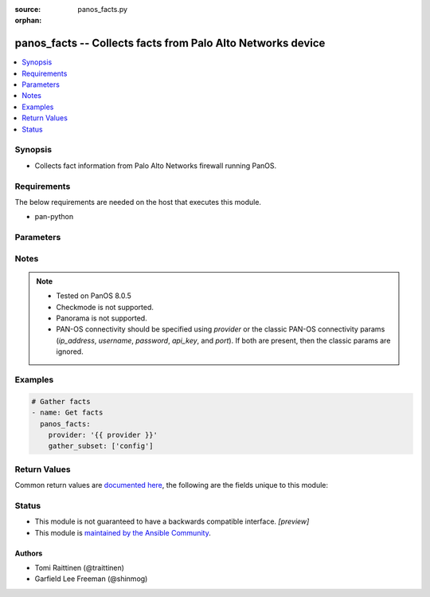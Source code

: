 :source: panos_facts.py

:orphan:

.. _panos_facts_module:


panos_facts -- Collects facts from Palo Alto Networks device
++++++++++++++++++++++++++++++++++++++++++++++++++++++++++++

.. versionadded:: 2.8

.. contents::
   :local:
   :depth: 1


Synopsis
--------
- Collects fact information from Palo Alto Networks firewall running PanOS.



Requirements
------------
The below requirements are needed on the host that executes this module.

- pan-python


Parameters
----------

.. raw:: html

    <table  border=0 cellpadding=0 class="documentation-table">
        <tr>
            <th colspan="2">Parameter</th>
            <th>Choices/<font color="blue">Defaults</font></th>
                        <th width="100%">Comments</th>
        </tr>
                    <tr>
                                                                <td colspan="2">
                    <b>api_key</b>
                    <div style="font-size: small">
                        <span style="color: purple">string</span>
                                            </div>
                                    </td>
                                <td>
                                                                                                                                                            </td>
                                                                <td>
                                                                        <div><b>Deprecated</b></div>
                                                    <div>Use <em>provider</em> to specify PAN-OS connectivity instead.</div>
                                                    <div><hr/></div>
                                                    <div>The API key to use instead of generating it using <em>username</em> / <em>password</em>.</div>
                                                                                </td>
            </tr>
                                <tr>
                                                                <td colspan="2">
                    <b>gather_subset</b>
                    <div style="font-size: small">
                        <span style="color: purple">-</span>
                                            </div>
                                    </td>
                                <td>
                                                                                                                                                                    <b>Default:</b><br/><div style="color: blue">["!config"]</div>
                                    </td>
                                                                <td>
                                                                        <div>Scopes what information is gathered from the device. Possible values for this argument include all, system, session, interfaces, ha, routing, vr, vsys and config. You can specify a list of values to include a larger subset. Values can also be used with an initial ! to specify that a specific subset should not be collected. Certain subsets might be supported by Panorama.</div>
                                                                                </td>
            </tr>
                                <tr>
                                                                <td colspan="2">
                    <b>host</b>
                    <div style="font-size: small">
                        <span style="color: purple">-</span>
                                            </div>
                                    </td>
                                <td>
                                                                                                                                                            </td>
                                                                <td>
                                                                        <div><b>Removed</b></div>
                                                    <div>Use <em>provider</em> instead.</div>
                                                                                </td>
            </tr>
                                <tr>
                                                                <td colspan="2">
                    <b>ip_address</b>
                    <div style="font-size: small">
                        <span style="color: purple">string</span>
                                            </div>
                                    </td>
                                <td>
                                                                                                                                                            </td>
                                                                <td>
                                                                        <div><b>Deprecated</b></div>
                                                    <div>Use <em>provider</em> to specify PAN-OS connectivity instead.</div>
                                                    <div><hr/></div>
                                                    <div>The IP address or hostname of the PAN-OS device being configured.</div>
                                                                                </td>
            </tr>
                                <tr>
                                                                <td colspan="2">
                    <b>password</b>
                    <div style="font-size: small">
                        <span style="color: purple">string</span>
                                            </div>
                                    </td>
                                <td>
                                                                                                                                                            </td>
                                                                <td>
                                                                        <div><b>Deprecated</b></div>
                                                    <div>Use <em>provider</em> to specify PAN-OS connectivity instead.</div>
                                                    <div><hr/></div>
                                                    <div>The password to use for authentication.  This is ignored if <em>api_key</em> is specified.</div>
                                                                                </td>
            </tr>
                                <tr>
                                                                <td colspan="2">
                    <b>port</b>
                    <div style="font-size: small">
                        <span style="color: purple">integer</span>
                                            </div>
                                    </td>
                                <td>
                                                                                                                                                                    <b>Default:</b><br/><div style="color: blue">443</div>
                                    </td>
                                                                <td>
                                                                        <div><b>Deprecated</b></div>
                                                    <div>Use <em>provider</em> to specify PAN-OS connectivity instead.</div>
                                                    <div><hr/></div>
                                                    <div>The port number to connect to the PAN-OS device on.</div>
                                                                                </td>
            </tr>
                                <tr>
                                                                <td colspan="2">
                    <b>provider</b>
                    <div style="font-size: small">
                        <span style="color: purple">-</span>
                                            </div>
                    <div style="font-style: italic; font-size: small; color: darkgreen">added in 2.8</div>                </td>
                                <td>
                                                                                                                                                            </td>
                                                                <td>
                                                                        <div>A dict object containing connection details.</div>
                                                                                </td>
            </tr>
                                                            <tr>
                                                    <td class="elbow-placeholder"></td>
                                                <td colspan="1">
                    <b>api_key</b>
                    <div style="font-size: small">
                        <span style="color: purple">string</span>
                                            </div>
                                    </td>
                                <td>
                                                                                                                                                            </td>
                                                                <td>
                                                                        <div>The API key to use instead of generating it using <em>username</em> / <em>password</em>.</div>
                                                                                </td>
            </tr>
                                <tr>
                                                    <td class="elbow-placeholder"></td>
                                                <td colspan="1">
                    <b>ip_address</b>
                    <div style="font-size: small">
                        <span style="color: purple">string</span>
                                            </div>
                                    </td>
                                <td>
                                                                                                                                                            </td>
                                                                <td>
                                                                        <div>The IP address or hostname of the PAN-OS device being configured.</div>
                                                                                </td>
            </tr>
                                <tr>
                                                    <td class="elbow-placeholder"></td>
                                                <td colspan="1">
                    <b>password</b>
                    <div style="font-size: small">
                        <span style="color: purple">string</span>
                                            </div>
                                    </td>
                                <td>
                                                                                                                                                            </td>
                                                                <td>
                                                                        <div>The password to use for authentication.  This is ignored if <em>api_key</em> is specified.</div>
                                                                                </td>
            </tr>
                                <tr>
                                                    <td class="elbow-placeholder"></td>
                                                <td colspan="1">
                    <b>port</b>
                    <div style="font-size: small">
                        <span style="color: purple">integer</span>
                                            </div>
                                    </td>
                                <td>
                                                                                                                                                                    <b>Default:</b><br/><div style="color: blue">443</div>
                                    </td>
                                                                <td>
                                                                        <div>The port number to connect to the PAN-OS device on.</div>
                                                                                </td>
            </tr>
                                <tr>
                                                    <td class="elbow-placeholder"></td>
                                                <td colspan="1">
                    <b>serial_number</b>
                    <div style="font-size: small">
                        <span style="color: purple">string</span>
                                            </div>
                                    </td>
                                <td>
                                                                                                                                                            </td>
                                                                <td>
                                                                        <div>The serial number of a firewall to use for targeted commands. If <em>ip_address</em> is not a Panorama PAN-OS device, then this param is ignored.</div>
                                                                                </td>
            </tr>
                                <tr>
                                                    <td class="elbow-placeholder"></td>
                                                <td colspan="1">
                    <b>username</b>
                    <div style="font-size: small">
                        <span style="color: purple">string</span>
                                            </div>
                                    </td>
                                <td>
                                                                                                                                                                    <b>Default:</b><br/><div style="color: blue">"admin"</div>
                                    </td>
                                                                <td>
                                                                        <div>The username to use for authentication.  This is ignored if <em>api_key</em> is specified.</div>
                                                                                </td>
            </tr>
                    
                                                <tr>
                                                                <td colspan="2">
                    <b>username</b>
                    <div style="font-size: small">
                        <span style="color: purple">string</span>
                                            </div>
                                    </td>
                                <td>
                                                                                                                                                                    <b>Default:</b><br/><div style="color: blue">"admin"</div>
                                    </td>
                                                                <td>
                                                                        <div><b>Deprecated</b></div>
                                                    <div>Use <em>provider</em> to specify PAN-OS connectivity instead.</div>
                                                    <div><hr/></div>
                                                    <div>The username to use for authentication.  This is ignored if <em>api_key</em> is specified.</div>
                                                                                </td>
            </tr>
                        </table>
    <br/>


Notes
-----

.. note::
   - Tested on PanOS 8.0.5
   - Checkmode is not supported.
   - Panorama is not supported.
   - PAN-OS connectivity should be specified using *provider* or the classic PAN-OS connectivity params (*ip_address*, *username*, *password*, *api_key*, and *port*).  If both are present, then the classic params are ignored.



Examples
--------

.. code-block:: yaml+jinja

    
    # Gather facts
    - name: Get facts
      panos_facts:
        provider: '{{ provider }}'
        gather_subset: ['config']




Return Values
-------------
Common return values are `documented here <https://docs.ansible.com/ansible/latest/reference_appendices/common_return_values.html#common-return-values>`_, the following are the fields unique to this module:

.. raw:: html

    <table border=0 cellpadding=0 class="documentation-table">
        <tr>
            <th colspan="2">Key</th>
            <th>Returned</th>
            <th width="100%">Description</th>
        </tr>
                    <tr>
                                <td colspan="2">
                    <b>ansible_net_config</b>
                    <div style="font-size: small; color: purple">string</div>
                                    </td>
                <td>When <code>config</code> is specified in <code>gather_subset</code>.</td>
                <td>
                                            <div>Device confiration in XML format.</div>
                                        <br/>
                                    </td>
            </tr>
                                <tr>
                                <td colspan="2">
                    <b>ansible_net_full_commit_required</b>
                    <div style="font-size: small; color: purple">boolean</div>
                                    </td>
                <td>When <code>system</code> is specified in <code>gather_subset</code>.</td>
                <td>
                                            <div>Specifies whether full commit is required to apply changes.</div>
                                        <br/>
                                    </td>
            </tr>
                                <tr>
                                <td colspan="2">
                    <b>ansible_net_ha_enabled</b>
                    <div style="font-size: small; color: purple">boolean</div>
                                    </td>
                <td>When <code>ha</code> is specified in <code>gather_subset</code>.</td>
                <td>
                                            <div>Specifies whether HA is enabled or not.</div>
                                        <br/>
                                    </td>
            </tr>
                                <tr>
                                <td colspan="2">
                    <b>ansible_net_ha_localmode</b>
                    <div style="font-size: small; color: purple">string</div>
                                    </td>
                <td>When <code>ha</code> is specified in <code>gather_subset</code>.</td>
                <td>
                                            <div>Specifies the HA mode on local node.</div>
                                        <br/>
                                            <div style="font-size: smaller"><b>Sample:</b></div>
                                                <div style="font-size: smaller; color: blue; word-wrap: break-word; word-break: break-all;">Active-Passive</div>
                                    </td>
            </tr>
                                <tr>
                                <td colspan="2">
                    <b>ansible_net_ha_localstate</b>
                    <div style="font-size: small; color: purple">string</div>
                                    </td>
                <td>When <code>ha</code> is specified in <code>gather_subset</code>.</td>
                <td>
                                            <div>Specifies the HA state on local node.</div>
                                        <br/>
                                            <div style="font-size: smaller"><b>Sample:</b></div>
                                                <div style="font-size: smaller; color: blue; word-wrap: break-word; word-break: break-all;">active</div>
                                    </td>
            </tr>
                                <tr>
                                <td colspan="2">
                    <b>ansible_net_hostname</b>
                    <div style="font-size: small; color: purple">string</div>
                                    </td>
                <td>When <code>system</code> is specified in <code>gather_subset</code>.</td>
                <td>
                                            <div>Hostname of the local node.</div>
                                        <br/>
                                    </td>
            </tr>
                                <tr>
                                <td colspan="2">
                    <b>ansible_net_interfaces</b>
                    <div style="font-size: small; color: purple">complex</div>
                                    </td>
                <td>When <code>interface</code> is specified in <code>gather_subset</code>.</td>
                <td>
                                            <div>Network interface information.</div>
                                        <br/>
                                    </td>
            </tr>
                                                            <tr>
                                    <td class="elbow-placeholder">&nbsp;</td>
                                <td colspan="1">
                    <b>comment</b>
                    <div style="font-size: small; color: purple">string</div>
                                    </td>
                <td></td>
                <td>
                                            <div>Interface description/comment.</div>
                                        <br/>
                                    </td>
            </tr>
                                <tr>
                                    <td class="elbow-placeholder">&nbsp;</td>
                                <td colspan="1">
                    <b>ip</b>
                    <div style="font-size: small; color: purple">list</div>
                                    </td>
                <td></td>
                <td>
                                            <div>List of interface IP addresses in CIDR format.</div>
                                        <br/>
                                            <div style="font-size: smaller"><b>Sample:</b></div>
                                                <div style="font-size: smaller; color: blue; word-wrap: break-word; word-break: break-all;">192.0.2.1/24</div>
                                    </td>
            </tr>
                                <tr>
                                    <td class="elbow-placeholder">&nbsp;</td>
                                <td colspan="1">
                    <b>ipv6</b>
                    <div style="font-size: small; color: purple">list</div>
                                    </td>
                <td></td>
                <td>
                                            <div>List of interface IPv6 addresses in CIDR format.</div>
                                        <br/>
                                            <div style="font-size: smaller"><b>Sample:</b></div>
                                                <div style="font-size: smaller; color: blue; word-wrap: break-word; word-break: break-all;">2001:db8::0000:1/64</div>
                                    </td>
            </tr>
                                <tr>
                                    <td class="elbow-placeholder">&nbsp;</td>
                                <td colspan="1">
                    <b>name</b>
                    <div style="font-size: small; color: purple">string</div>
                                    </td>
                <td></td>
                <td>
                                            <div>Interface name.</div>
                                        <br/>
                                            <div style="font-size: smaller"><b>Sample:</b></div>
                                                <div style="font-size: smaller; color: blue; word-wrap: break-word; word-break: break-all;">ae1.23</div>
                                    </td>
            </tr>
                                <tr>
                                    <td class="elbow-placeholder">&nbsp;</td>
                                <td colspan="1">
                    <b>tag</b>
                    <div style="font-size: small; color: purple">integer</div>
                                    </td>
                <td></td>
                <td>
                                            <div>VLAN tag for the subinterface.</div>
                                        <br/>
                                            <div style="font-size: smaller"><b>Sample:</b></div>
                                                <div style="font-size: smaller; color: blue; word-wrap: break-word; word-break: break-all;">23</div>
                                    </td>
            </tr>
                    
                                                <tr>
                                <td colspan="2">
                    <b>ansible_net_kbps</b>
                    <div style="font-size: small; color: purple">integer</div>
                                    </td>
                <td>When <code>session</code> is specified in <code>gather_subset</code>.</td>
                <td>
                                            <div>Current kb/s throughput.</div>
                                        <br/>
                                    </td>
            </tr>
                                <tr>
                                <td colspan="2">
                    <b>ansible_net_model</b>
                    <div style="font-size: small; color: purple">string</div>
                                    </td>
                <td>When <code>system</code> is specified in <code>gather_subset</code>.</td>
                <td>
                                            <div>Device model of the local node.</div>
                                        <br/>
                                    </td>
            </tr>
                                <tr>
                                <td colspan="2">
                    <b>ansible_net_multivsys</b>
                    <div style="font-size: small; color: purple">string</div>
                                    </td>
                <td>When <code>system</code> is specified in <code>gather_subset</code>.</td>
                <td>
                                            <div>Specifies whether multivsys mode is enabled on local node.</div>
                                        <br/>
                                            <div style="font-size: smaller"><b>Sample:</b></div>
                                                <div style="font-size: smaller; color: blue; word-wrap: break-word; word-break: break-all;">True</div>
                                    </td>
            </tr>
                                <tr>
                                <td colspan="2">
                    <b>ansible_net_pps</b>
                    <div style="font-size: small; color: purple">integer</div>
                                    </td>
                <td>When <code>session</code> is specified in <code>gather_subset</code>.</td>
                <td>
                                            <div>Current packets/s throughput.</div>
                                        <br/>
                                    </td>
            </tr>
                                <tr>
                                <td colspan="2">
                    <b>ansible_net_routing_table</b>
                    <div style="font-size: small; color: purple">complex</div>
                                    </td>
                <td>When <code>routing</code> is specified in <code>gather_subset</code>.</td>
                <td>
                                            <div>Routing Table information.</div>
                                        <br/>
                                    </td>
            </tr>
                                                            <tr>
                                    <td class="elbow-placeholder">&nbsp;</td>
                                <td colspan="1">
                    <b>age</b>
                    <div style="font-size: small; color: purple">string</div>
                                    </td>
                <td></td>
                <td>
                                            <div>Age of the route entry in the routing table.</div>
                                        <br/>
                                    </td>
            </tr>
                                <tr>
                                    <td class="elbow-placeholder">&nbsp;</td>
                                <td colspan="1">
                    <b>destination</b>
                    <div style="font-size: small; color: purple">string</div>
                                    </td>
                <td></td>
                <td>
                                            <div>IP prefix of the destination.</div>
                                        <br/>
                                    </td>
            </tr>
                                <tr>
                                    <td class="elbow-placeholder">&nbsp;</td>
                                <td colspan="1">
                    <b>flags</b>
                    <div style="font-size: small; color: purple">string</div>
                                    </td>
                <td></td>
                <td>
                                            <div>Flags for the route entry in the routing table.</div>
                                        <br/>
                                    </td>
            </tr>
                                <tr>
                                    <td class="elbow-placeholder">&nbsp;</td>
                                <td colspan="1">
                    <b>interface</b>
                    <div style="font-size: small; color: purple">string</div>
                                    </td>
                <td></td>
                <td>
                                            <div>Egress interface the router will use to reach the next hop.</div>
                                        <br/>
                                    </td>
            </tr>
                                <tr>
                                    <td class="elbow-placeholder">&nbsp;</td>
                                <td colspan="1">
                    <b>metric</b>
                    <div style="font-size: small; color: purple">string</div>
                                    </td>
                <td></td>
                <td>
                                            <div>Metric for the route.</div>
                                        <br/>
                                    </td>
            </tr>
                                <tr>
                                    <td class="elbow-placeholder">&nbsp;</td>
                                <td colspan="1">
                    <b>nexthop</b>
                    <div style="font-size: small; color: purple">string</div>
                                    </td>
                <td></td>
                <td>
                                            <div>Address of the device at the next hop toward the destination network.</div>
                                        <br/>
                                    </td>
            </tr>
                                <tr>
                                    <td class="elbow-placeholder">&nbsp;</td>
                                <td colspan="1">
                    <b>route_table</b>
                    <div style="font-size: small; color: purple">string</div>
                                    </td>
                <td></td>
                <td>
                                            <div>Unicast or multicast route table.</div>
                                        <br/>
                                    </td>
            </tr>
                                <tr>
                                    <td class="elbow-placeholder">&nbsp;</td>
                                <td colspan="1">
                    <b>virtual_router</b>
                    <div style="font-size: small; color: purple">string</div>
                                    </td>
                <td></td>
                <td>
                                            <div>Virtual router the route belongs to.</div>
                                        <br/>
                                    </td>
            </tr>
                    
                                                <tr>
                                <td colspan="2">
                    <b>ansible_net_serial</b>
                    <div style="font-size: small; color: purple">string</div>
                                    </td>
                <td>When <code>system</code> is specified in <code>gather_subset</code>.</td>
                <td>
                                            <div>Serial number of the local node.</div>
                                        <br/>
                                    </td>
            </tr>
                                <tr>
                                <td colspan="2">
                    <b>ansible_net_session_max</b>
                    <div style="font-size: small; color: purple">integer</div>
                                    </td>
                <td>When <code>session</code> is specified in <code>gather_subset</code>.</td>
                <td>
                                            <div>Maximum number of sessions on local node.</div>
                                        <br/>
                                    </td>
            </tr>
                                <tr>
                                <td colspan="2">
                    <b>ansible_net_session_usage</b>
                    <div style="font-size: small; color: purple">integer</div>
                                    </td>
                <td>When <code>session</code> is specified in <code>gather_subset</code>.</td>
                <td>
                                            <div>Current number of active sessions on local node</div>
                                        <br/>
                                    </td>
            </tr>
                                <tr>
                                <td colspan="2">
                    <b>ansible_net_uncommitted_changes</b>
                    <div style="font-size: small; color: purple">boolean</div>
                                    </td>
                <td>When <code>system</code> is specified in <code>gather_subset</code>.</td>
                <td>
                                            <div>Specifies if commit is required to apply changes.</div>
                                        <br/>
                                    </td>
            </tr>
                                <tr>
                                <td colspan="2">
                    <b>ansible_net_uptime</b>
                    <div style="font-size: small; color: purple">string</div>
                                    </td>
                <td>When <code>system</code> is specified in <code>gather_subset</code>.</td>
                <td>
                                            <div>Uptime of the local node.</div>
                                        <br/>
                                            <div style="font-size: smaller"><b>Sample:</b></div>
                                                <div style="font-size: smaller; color: blue; word-wrap: break-word; word-break: break-all;">469 days, 19:30:16</div>
                                    </td>
            </tr>
                                <tr>
                                <td colspan="2">
                    <b>ansible_net_version</b>
                    <div style="font-size: small; color: purple">string</div>
                                    </td>
                <td>When <code>system</code> is specified in <code>gather_subset</code>.</td>
                <td>
                                            <div>PanOS version of the local node.</div>
                                        <br/>
                                    </td>
            </tr>
                                <tr>
                                <td colspan="2">
                    <b>ansible_net_virtual_routers</b>
                    <div style="font-size: small; color: purple">complex</div>
                                    </td>
                <td>When <code>vr</code> is specified in <code>gather_subset</code>.</td>
                <td>
                                            <div>Virtual Router information.</div>
                                        <br/>
                                    </td>
            </tr>
                                                            <tr>
                                    <td class="elbow-placeholder">&nbsp;</td>
                                <td colspan="1">
                    <b>vr_asn</b>
                    <div style="font-size: small; color: purple">integer</div>
                                    </td>
                <td></td>
                <td>
                                            <div>BGP autonomous system number.</div>
                                        <br/>
                                            <div style="font-size: smaller"><b>Sample:</b></div>
                                                <div style="font-size: smaller; color: blue; word-wrap: break-word; word-break: break-all;">65001</div>
                                    </td>
            </tr>
                                <tr>
                                    <td class="elbow-placeholder">&nbsp;</td>
                                <td colspan="1">
                    <b>vr_iflist</b>
                    <div style="font-size: small; color: purple">list</div>
                                    </td>
                <td></td>
                <td>
                                            <div>List interfaces in the VR.</div>
                                        <br/>
                                            <div style="font-size: smaller"><b>Sample:</b></div>
                                                <div style="font-size: smaller; color: blue; word-wrap: break-word; word-break: break-all;">[&#x27;ae2.12&#x27;, &#x27;ae2.14&#x27;]</div>
                                    </td>
            </tr>
                                <tr>
                                    <td class="elbow-placeholder">&nbsp;</td>
                                <td colspan="1">
                    <b>vr_name</b>
                    <div style="font-size: small; color: purple">string</div>
                                    </td>
                <td></td>
                <td>
                                            <div>Name of the virtual router.</div>
                                        <br/>
                                    </td>
            </tr>
                                <tr>
                                    <td class="elbow-placeholder">&nbsp;</td>
                                <td colspan="1">
                    <b>vr_routerid</b>
                    <div style="font-size: small; color: purple">string</div>
                                    </td>
                <td></td>
                <td>
                                            <div>BGP router ID.</div>
                                        <br/>
                                            <div style="font-size: smaller"><b>Sample:</b></div>
                                                <div style="font-size: smaller; color: blue; word-wrap: break-word; word-break: break-all;">192.0.2.1</div>
                                    </td>
            </tr>
                    
                                                <tr>
                                <td colspan="2">
                    <b>ansible_net_virtual_systems</b>
                    <div style="font-size: small; color: purple">complex</div>
                                    </td>
                <td>When <code>vsys</code> is specified in <code>gather_subset</code>.</td>
                <td>
                                            <div>Virtual System information.</div>
                                        <br/>
                                    </td>
            </tr>
                                                            <tr>
                                    <td class="elbow-placeholder">&nbsp;</td>
                                <td colspan="1">
                    <b>vsys_currentsessions</b>
                    <div style="font-size: small; color: purple">integer</div>
                                    </td>
                <td></td>
                <td>
                                            <div>Number of active sessions on VSYS.</div>
                                        <br/>
                                    </td>
            </tr>
                                <tr>
                                    <td class="elbow-placeholder">&nbsp;</td>
                                <td colspan="1">
                    <b>vsys_description</b>
                    <div style="font-size: small; color: purple">string</div>
                                    </td>
                <td></td>
                <td>
                                            <div>VSYS description/name.</div>
                                        <br/>
                                    </td>
            </tr>
                                <tr>
                                    <td class="elbow-placeholder">&nbsp;</td>
                                <td colspan="1">
                    <b>vsys_id</b>
                    <div style="font-size: small; color: purple">integer</div>
                                    </td>
                <td></td>
                <td>
                                            <div>VSYS ID.</div>
                                        <br/>
                                    </td>
            </tr>
                                <tr>
                                    <td class="elbow-placeholder">&nbsp;</td>
                                <td colspan="1">
                    <b>vsys_iflist</b>
                    <div style="font-size: small; color: purple">list</div>
                                    </td>
                <td></td>
                <td>
                                            <div>List of interfaces attached to the VSYS.</div>
                                        <br/>
                                    </td>
            </tr>
                                <tr>
                                    <td class="elbow-placeholder">&nbsp;</td>
                                <td colspan="1">
                    <b>vsys_name</b>
                    <div style="font-size: small; color: purple">integer</div>
                                    </td>
                <td></td>
                <td>
                                            <div>VSYS name.</div>
                                        <br/>
                                            <div style="font-size: smaller"><b>Sample:</b></div>
                                                <div style="font-size: smaller; color: blue; word-wrap: break-word; word-break: break-all;">vsys1</div>
                                    </td>
            </tr>
                                <tr>
                                    <td class="elbow-placeholder">&nbsp;</td>
                                <td colspan="1">
                    <b>vsys_vrlist</b>
                    <div style="font-size: small; color: purple">list</div>
                                    </td>
                <td></td>
                <td>
                                            <div>List of virtual routers attached to the VSYS.</div>
                                        <br/>
                                    </td>
            </tr>
                                <tr>
                                    <td class="elbow-placeholder">&nbsp;</td>
                                <td colspan="1">
                    <b>vsys_vsys_maxsessions</b>
                    <div style="font-size: small; color: purple">integer</div>
                                    </td>
                <td></td>
                <td>
                                            <div>Number of configured maximum sessions on VSYS. 0 for unlimited.</div>
                                        <br/>
                                    </td>
            </tr>
                                <tr>
                                    <td class="elbow-placeholder">&nbsp;</td>
                                <td colspan="1">
                    <b>vsys_zonelist</b>
                    <div style="font-size: small; color: purple">list</div>
                                    </td>
                <td></td>
                <td>
                                            <div>List of security zones attached to the VSYS.</div>
                                        <br/>
                                    </td>
            </tr>
                    
                                        </table>
    <br/><br/>


Status
------




- This module is not guaranteed to have a backwards compatible interface. *[preview]*


- This module is `maintained by the Ansible Community <https://docs.ansible.com/ansible/latest/user_guide/modules_support.html#modules-support>`_.





Authors
~~~~~~~

- Tomi Raittinen (@traittinen)
- Garfield Lee Freeman (@shinmog)


